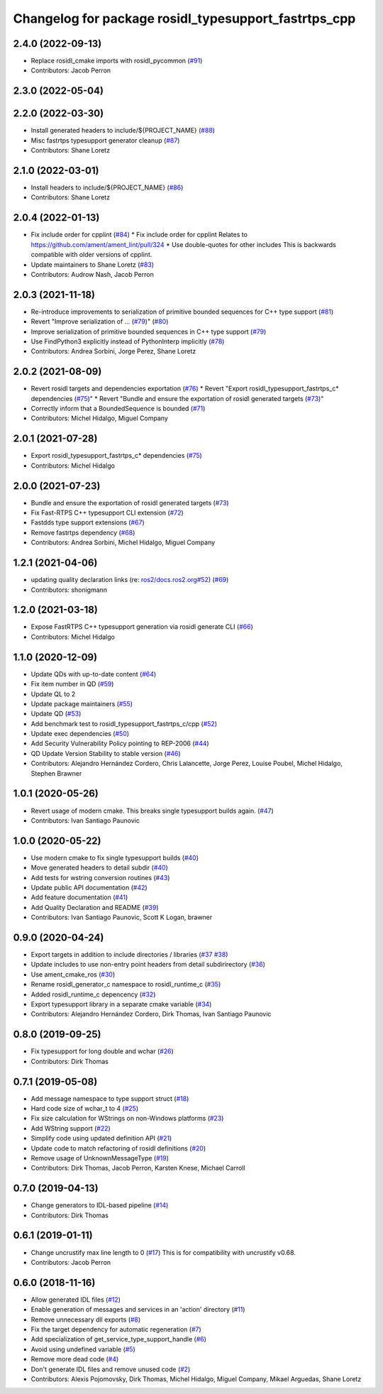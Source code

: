 ^^^^^^^^^^^^^^^^^^^^^^^^^^^^^^^^^^^^^^^^^^^^^^^^^^^^^
Changelog for package rosidl_typesupport_fastrtps_cpp
^^^^^^^^^^^^^^^^^^^^^^^^^^^^^^^^^^^^^^^^^^^^^^^^^^^^^

2.4.0 (2022-09-13)
------------------
* Replace rosidl_cmake imports with rosidl_pycommon (`#91 <https://github.com/ros2/rosidl_typesupport_fastrtps/issues/91>`_)
* Contributors: Jacob Perron

2.3.0 (2022-05-04)
------------------

2.2.0 (2022-03-30)
------------------
* Install generated headers to include/${PROJECT_NAME} (`#88 <https://github.com/ros2/rosidl_typesupport_fastrtps/issues/88>`_)
* Misc fastrtps typesupport generator cleanup (`#87 <https://github.com/ros2/rosidl_typesupport_fastrtps/issues/87>`_)
* Contributors: Shane Loretz

2.1.0 (2022-03-01)
------------------
* Install headers to include/${PROJECT_NAME} (`#86 <https://github.com/ros2/rosidl_typesupport_fastrtps/issues/86>`_)
* Contributors: Shane Loretz

2.0.4 (2022-01-13)
------------------
* Fix include order for cpplint (`#84 <https://github.com/ros2/rosidl_typesupport_fastrtps/issues/84>`_)
  * Fix include order for cpplint
  Relates to https://github.com/ament/ament_lint/pull/324
  * Use double-quotes for other includes
  This is backwards compatible with older versions of cpplint.
* Update maintainers to Shane Loretz (`#83 <https://github.com/ros2/rosidl_typesupport_fastrtps/issues/83>`_)
* Contributors: Audrow Nash, Jacob Perron

2.0.3 (2021-11-18)
------------------
* Re-introduce improvements to serialization of primitive bounded sequences for C++ type support (`#81 <https://github.com/ros2/rosidl_typesupport_fastrtps/issues/81>`_)
* Revert "Improve serialization of ... (`#79 <https://github.com/ros2/rosidl_typesupport_fastrtps/issues/79>`_)" (`#80 <https://github.com/ros2/rosidl_typesupport_fastrtps/issues/80>`_)
* Improve serialization of primitive bounded sequences in C++ type support (`#79 <https://github.com/ros2/rosidl_typesupport_fastrtps/issues/79>`_)
* Use FindPython3 explicitly instead of PythonInterp implicitly (`#78 <https://github.com/ros2/rosidl_typesupport_fastrtps/issues/78>`_)
* Contributors: Andrea Sorbini, Jorge Perez, Shane Loretz

2.0.2 (2021-08-09)
------------------
* Revert rosidl targets and dependencies exportation (`#76 <https://github.com/ros2/rosidl_typesupport_fastrtps/issues/76>`_)
  * Revert "Export rosidl_typesupport_fastrtps_c* dependencies (`#75 <https://github.com/ros2/rosidl_typesupport_fastrtps/issues/75>`_)"
  * Revert "Bundle and ensure the exportation of rosidl generated targets (`#73 <https://github.com/ros2/rosidl_typesupport_fastrtps/issues/73>`_)"
* Correctly inform that a BoundedSequence is bounded (`#71 <https://github.com/ros2/rosidl_typesupport_fastrtps/issues/71>`_)
* Contributors: Michel Hidalgo, Miguel Company

2.0.1 (2021-07-28)
------------------
* Export rosidl_typesupport_fastrtps_c* dependencies (`#75 <https://github.com/ros2/rosidl_typesupport_fastrtps/issues/75>`_)
* Contributors: Michel Hidalgo

2.0.0 (2021-07-23)
------------------
* Bundle and ensure the exportation of rosidl generated targets (`#73 <https://github.com/ros2/rosidl_typesupport_fastrtps/issues/73>`_)
* Fix Fast-RTPS C++ typesupport CLI extension (`#72 <https://github.com/ros2/rosidl_typesupport_fastrtps/issues/72>`_)
* Fastdds type support extensions (`#67 <https://github.com/ros2/rosidl_typesupport_fastrtps/issues/67>`_)
* Remove fastrtps dependency (`#68 <https://github.com/ros2/rosidl_typesupport_fastrtps/issues/68>`_)
* Contributors: Andrea Sorbini, Michel Hidalgo, Miguel Company

1.2.1 (2021-04-06)
------------------
* updating quality declaration links (re: `ros2/docs.ros2.org#52 <https://github.com/ros2/docs.ros2.org/issues/52>`_) (`#69 <https://github.com/ros2/rosidl_typesupport_fastrtps/issues/69>`_)
* Contributors: shonigmann

1.2.0 (2021-03-18)
------------------
* Expose FastRTPS C++ typesupport generation via rosidl generate CLI (`#66 <https://github.com/ros2/rosidl_typesupport_fastrtps/issues/66>`_)
* Contributors: Michel Hidalgo

1.1.0 (2020-12-09)
------------------
* Update QDs with up-to-date content (`#64 <https://github.com/ros2/rosidl_typesupport_fastrtps/issues/64>`_)
* Fix item number in QD (`#59 <https://github.com/ros2/rosidl_typesupport_fastrtps/issues/59>`_)
* Update QL to 2
* Update package maintainers (`#55 <https://github.com/ros2/rosidl_typesupport_fastrtps/issues/55>`_)
* Update QD (`#53 <https://github.com/ros2/rosidl_typesupport_fastrtps/issues/53>`_)
* Add benchmark test to rosidl_typesupport_fastrtps_c/cpp (`#52 <https://github.com/ros2/rosidl_typesupport_fastrtps/issues/52>`_)
* Update exec dependencies (`#50 <https://github.com/ros2/rosidl_typesupport_fastrtps/issues/50>`_)
* Add Security Vulnerability Policy pointing to REP-2006 (`#44 <https://github.com/ros2/rosidl_typesupport_fastrtps/issues/44>`_)
* QD Update Version Stability to stable version (`#46 <https://github.com/ros2/rosidl_typesupport_fastrtps/issues/46>`_)
* Contributors: Alejandro Hernández Cordero, Chris Lalancette, Jorge Perez, Louise Poubel, Michel Hidalgo, Stephen Brawner

1.0.1 (2020-05-26)
------------------
* Revert usage of modern cmake. This breaks single typesupport builds again. (`#47 <https://github.com/ros2/rosidl_typesupport_fastrtps/issues/47>`_)
* Contributors: Ivan Santiago Paunovic

1.0.0 (2020-05-22)
------------------
* Use modern cmake to fix single typesupport builds (`#40 <https://github.com/ros2/rosidl_typesupport_fastrtps/issues/40>`_)
* Move generated headers to detail subdir (`#40 <https://github.com/ros2/rosidl_typesupport_fastrtps/issues/40>`_)
* Add tests for wstring conversion routines (`#43 <https://github.com/ros2/rosidl_typesupport_fastrtps/issues/43>`_)
* Update public API documentation (`#42 <https://github.com/ros2/rosidl_typesupport_fastrtps/issues/42>`_)
* Add feature documentation (`#41 <https://github.com/ros2/rosidl_typesupport_fastrtps/issues/41>`_)
* Add Quality Declaration and README (`#39 <https://github.com/ros2/rosidl_typesupport_fastrtps/issues/39>`_)
* Contributors: Ivan Santiago Paunovic, Scott K Logan, brawner

0.9.0 (2020-04-24)
------------------
* Export targets in addition to include directories / libraries (`#37 <https://github.com/ros2/rosidl_typesupport_fastrtps/issues/37>`_ `#38 <https://github.com/ros2/rosidl_typesupport_fastrtps/issues/38>`_)
* Update includes to use non-entry point headers from detail subdirirectory (`#36 <https://github.com/ros2/rosidl_typesupport_fastrtps/issues/36>`_)
* Use ament_cmake_ros (`#30 <https://github.com/ros2/rosidl_typesupport_fastrtps/issues/30>`_)
* Rename rosidl_generator_c namespace to rosidl_runtime_c (`#35 <https://github.com/ros2/rosidl_typesupport_fastrtps/issues/35>`_)
* Added rosidl_runtime_c depencency (`#32 <https://github.com/ros2/rosidl_typesupport_fastrtps/issues/32>`_)
* Export typesupport library in a separate cmake variable (`#34 <https://github.com/ros2/rosidl_typesupport_fastrtps/issues/34>`_)
* Contributors: Alejandro Hernández Cordero, Dirk Thomas, Ivan Santiago Paunovic

0.8.0 (2019-09-25)
------------------
* Fix typesupport for long double and wchar (`#26 <https://github.com/ros2/rosidl_typesupport_fastrtps/issues/26>`_)
* Contributors: Dirk Thomas

0.7.1 (2019-05-08)
------------------
* Add message namespace to type support struct (`#18 <https://github.com/ros2/rosidl_typesupport_fastrtps/issues/18>`_)
* Hard code size of wchar_t to 4 (`#25 <https://github.com/ros2/rosidl_typesupport_fastrtps/issues/25>`_)
* Fix size calculation for WStrings on non-Windows platforms (`#23 <https://github.com/ros2/rosidl_typesupport_fastrtps/issues/23>`_)
* Add WString support (`#22 <https://github.com/ros2/rosidl_typesupport_fastrtps/issues/22>`_)
* Simplify code using updated definition API (`#21 <https://github.com/ros2/rosidl_typesupport_fastrtps/issues/21>`_)
* Update code to match refactoring of rosidl definitions (`#20 <https://github.com/ros2/rosidl_typesupport_fastrtps/issues/20>`_)
* Remove usage of UnknownMessageType (`#19 <https://github.com/ros2/rosidl_typesupport_fastrtps/issues/19>`_)
* Contributors: Dirk Thomas, Jacob Perron, Karsten Knese, Michael Carroll

0.7.0 (2019-04-13)
------------------
* Change generators to IDL-based pipeline (`#14 <https://github.com/ros2/rosidl_typesupport_fastrtps/issues/14>`_)
* Contributors: Dirk Thomas

0.6.1 (2019-01-11)
------------------
* Change uncrustify max line length to 0 (`#17 <https://github.com/ros2/rosidl_typesupport_fastrtps/issues/17>`_)
  This is for compatibility with uncrustify v0.68.
* Contributors: Jacob Perron

0.6.0 (2018-11-16)
------------------
* Allow generated IDL files (`#12 <https://github.com/ros2/rosidl_typesupport_fastrtps/issues/12>`_)
* Enable generation of messages and services in an 'action' directory (`#11 <https://github.com/ros2/rosidl_typesupport_fastrtps/issues/11>`_)
* Remove unnecessary dll exports (`#8 <https://github.com/ros2/rosidl_typesupport_fastrtps/issues/8>`_)
* Fix the target dependency for automatic regeneration (`#7 <https://github.com/ros2/rosidl_typesupport_fastrtps/issues/7>`_)
* Add specialization of get_service_type_support_handle (`#6 <https://github.com/ros2/rosidl_typesupport_fastrtps/issues/6>`_)
* Avoid using undefined variable (`#5 <https://github.com/ros2/rosidl_typesupport_fastrtps/issues/5>`_)
* Remove more dead code (`#4 <https://github.com/ros2/rosidl_typesupport_fastrtps/issues/4>`_)
* Don't generate IDL files and remove unused code (`#2 <https://github.com/ros2/rosidl_typesupport_fastrtps/issues/2>`_)
* Contributors: Alexis Pojomovsky, Dirk Thomas, Michel Hidalgo, Miguel Company, Mikael Arguedas, Shane Loretz
